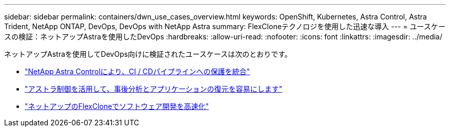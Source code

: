 ---
sidebar: sidebar 
permalink: containers/dwn_use_cases_overview.html 
keywords: OpenShift, Kubernetes, Astra Control, Astra Trident, NetApp ONTAP, DevOps, DevOps with NetApp Astra 
summary: FlexCloneテクノロジを使用した迅速な導入 
---
= ユースケースの検証：ネットアップAstraを使用したDevOps
:hardbreaks:
:allow-uri-read: 
:nofooter: 
:icons: font
:linkattrs: 
:imagesdir: ../media/


[role="lead"]
ネットアップAstraを使用してDevOps向けに検証されたユースケースは次のとおりです。

* link:dwn_use_case_integrated_data_protection.html["NetApp Astra Controlにより、CI / CDパイプラインへの保護を統合"]
* link:dwn_use_case_postmortem_with_restore.html["アストラ制御を活用して、事後分析とアプリケーションの復元を容易にします"]
* link:dwn_use_case_flexclone.html["ネットアップのFlexCloneでソフトウェア開発を高速化"]


